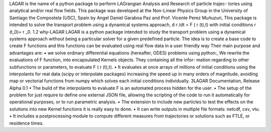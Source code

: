 LAGAR is the name of a python package to perform LAGrangian Analysis and Research of particle trajec-
tories using analytical and/or real flow fields. This package was developed at the Non-Linear Physics
Group in the University of Santiago the Compostela (USC), Spain by Angel Daniel Garaboa Paz and Prof.
Vicente Perez Muñuzuri,
This package is intended to solve the transport problem using a dynamical systems approach,
d r /dt = F ( r (t),t)
with initial conditions
r (t_0)= r _0.
1.2 why-LAGAR
LAGAR is a python package intended to study the transport problem using a dynamical systems
approach without being a particular solver for a given predefined particle. The idea is to create a base
code to create F functions and this functions can be evaluated using real flow data in a user friendly way
Their main purpose and advantages are:
• we solve ordinary differential equations (hereafter, ODES) problems using python:,
We rewrite the evaluations of F function, into encapsulated Kernels objects. They containing all the infor-
mation regarding to other subfunctions or parameters, to evaluate F ( r (t),t).
• It evaluates at once arrays of millions of initial conditions using the interpolants for real data (scipy
or interpolate packages) increasing the speed up in many orders of magnitude, avoiding map or
vectorial functions from numpy which solves each initial conditions individually.
3LAGAR Documentation, Release Alpha 0.1
• The build of the interpolants to evaluate F is an automated process hidden for the user.
• The setup of the problem for just require to define one external JSON file, allowing the scripting of
the code to run it automatically for operational purposes, or to run parametric analysis.
• The extension to include new particles to test the effects on the solutions into new Kernel functions it
is really easy to done.
• It can write outputs in multiple file formats: netcdf, csv, vtu.
• It includes a postprocessing module to compute different measures from trajectories or solutions
such as FTLE, or residence times.
